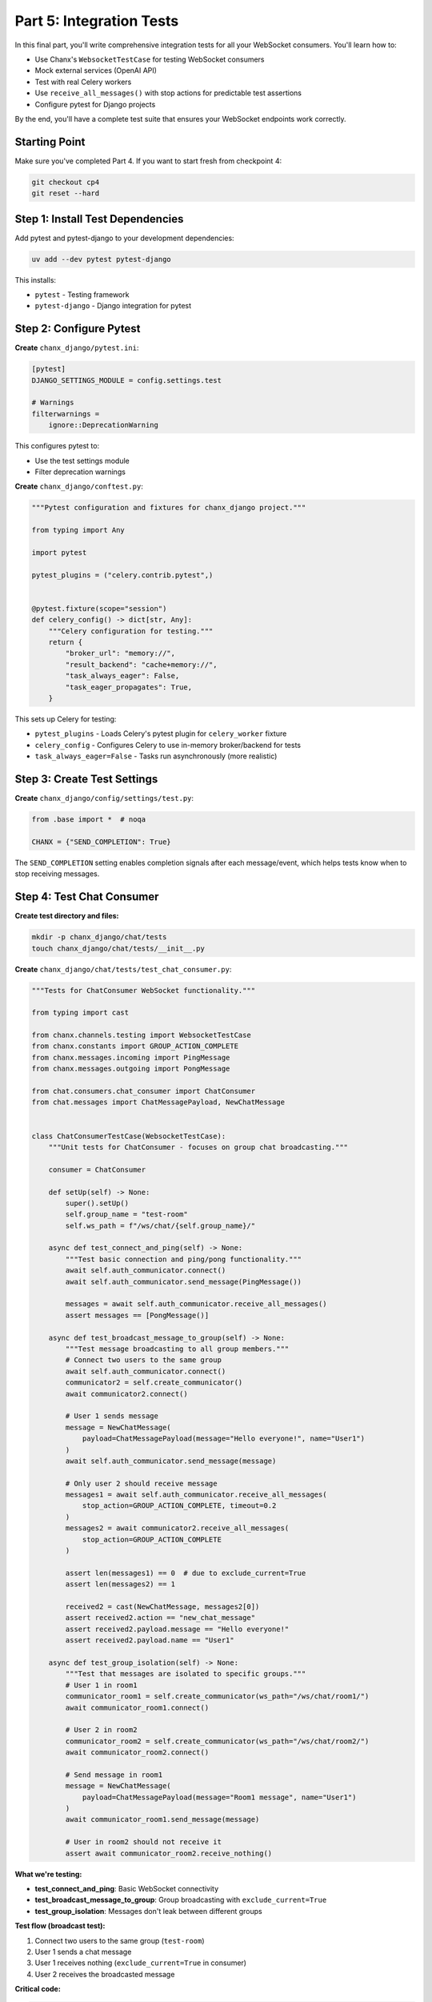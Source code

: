 Part 5: Integration Tests
=========================

In this final part, you'll write comprehensive integration tests for all your WebSocket consumers. You'll learn how to:

- Use Chanx's ``WebsocketTestCase`` for testing WebSocket consumers
- Mock external services (OpenAI API)
- Test with real Celery workers
- Use ``receive_all_messages()`` with stop actions for predictable test assertions
- Configure pytest for Django projects

By the end, you'll have a complete test suite that ensures your WebSocket endpoints work correctly.

Starting Point
--------------

Make sure you've completed Part 4. If you want to start fresh from checkpoint 4:

.. code-block:: bash

   git checkout cp4
   git reset --hard

Step 1: Install Test Dependencies
----------------------------------

Add pytest and pytest-django to your development dependencies:

.. code-block:: bash

   uv add --dev pytest pytest-django

This installs:

- ``pytest`` - Testing framework
- ``pytest-django`` - Django integration for pytest

Step 2: Configure Pytest
-------------------------

**Create** ``chanx_django/pytest.ini``:

.. code-block:: ini

   [pytest]
   DJANGO_SETTINGS_MODULE = config.settings.test

   # Warnings
   filterwarnings =
       ignore::DeprecationWarning

This configures pytest to:

- Use the test settings module
- Filter deprecation warnings

**Create** ``chanx_django/conftest.py``:

.. code-block:: python

   """Pytest configuration and fixtures for chanx_django project."""

   from typing import Any

   import pytest

   pytest_plugins = ("celery.contrib.pytest",)


   @pytest.fixture(scope="session")
   def celery_config() -> dict[str, Any]:
       """Celery configuration for testing."""
       return {
           "broker_url": "memory://",
           "result_backend": "cache+memory://",
           "task_always_eager": False,
           "task_eager_propagates": True,
       }

This sets up Celery for testing:

- ``pytest_plugins`` - Loads Celery's pytest plugin for ``celery_worker`` fixture
- ``celery_config`` - Configures Celery to use in-memory broker/backend for tests
- ``task_always_eager=False`` - Tasks run asynchronously (more realistic)

Step 3: Create Test Settings
-----------------------------

**Create** ``chanx_django/config/settings/test.py``:

.. code-block:: python

   from .base import *  # noqa

   CHANX = {"SEND_COMPLETION": True}

The ``SEND_COMPLETION`` setting enables completion signals after each message/event, which helps tests know when to stop receiving messages.

Step 4: Test Chat Consumer
---------------------------

**Create test directory and files:**

.. code-block:: bash

   mkdir -p chanx_django/chat/tests
   touch chanx_django/chat/tests/__init__.py

**Create** ``chanx_django/chat/tests/test_chat_consumer.py``:

.. code-block:: python

   """Tests for ChatConsumer WebSocket functionality."""

   from typing import cast

   from chanx.channels.testing import WebsocketTestCase
   from chanx.constants import GROUP_ACTION_COMPLETE
   from chanx.messages.incoming import PingMessage
   from chanx.messages.outgoing import PongMessage

   from chat.consumers.chat_consumer import ChatConsumer
   from chat.messages import ChatMessagePayload, NewChatMessage


   class ChatConsumerTestCase(WebsocketTestCase):
       """Unit tests for ChatConsumer - focuses on group chat broadcasting."""

       consumer = ChatConsumer

       def setUp(self) -> None:
           super().setUp()
           self.group_name = "test-room"
           self.ws_path = f"/ws/chat/{self.group_name}/"

       async def test_connect_and_ping(self) -> None:
           """Test basic connection and ping/pong functionality."""
           await self.auth_communicator.connect()
           await self.auth_communicator.send_message(PingMessage())

           messages = await self.auth_communicator.receive_all_messages()
           assert messages == [PongMessage()]

       async def test_broadcast_message_to_group(self) -> None:
           """Test message broadcasting to all group members."""
           # Connect two users to the same group
           await self.auth_communicator.connect()
           communicator2 = self.create_communicator()
           await communicator2.connect()

           # User 1 sends message
           message = NewChatMessage(
               payload=ChatMessagePayload(message="Hello everyone!", name="User1")
           )
           await self.auth_communicator.send_message(message)

           # Only user 2 should receive message
           messages1 = await self.auth_communicator.receive_all_messages(
               stop_action=GROUP_ACTION_COMPLETE, timeout=0.2
           )
           messages2 = await communicator2.receive_all_messages(
               stop_action=GROUP_ACTION_COMPLETE
           )

           assert len(messages1) == 0  # due to exclude_current=True
           assert len(messages2) == 1

           received2 = cast(NewChatMessage, messages2[0])
           assert received2.action == "new_chat_message"
           assert received2.payload.message == "Hello everyone!"
           assert received2.payload.name == "User1"

       async def test_group_isolation(self) -> None:
           """Test that messages are isolated to specific groups."""
           # User 1 in room1
           communicator_room1 = self.create_communicator(ws_path="/ws/chat/room1/")
           await communicator_room1.connect()

           # User 2 in room2
           communicator_room2 = self.create_communicator(ws_path="/ws/chat/room2/")
           await communicator_room2.connect()

           # Send message in room1
           message = NewChatMessage(
               payload=ChatMessagePayload(message="Room1 message", name="User1")
           )
           await communicator_room1.send_message(message)

           # User in room2 should not receive it
           assert await communicator_room2.receive_nothing()

**What we're testing:**

- **test_connect_and_ping**: Basic WebSocket connectivity
- **test_broadcast_message_to_group**: Group broadcasting with ``exclude_current=True``
- **test_group_isolation**: Messages don't leak between different groups

**Test flow (broadcast test):**

1. Connect two users to the same group (``test-room``)
2. User 1 sends a chat message
3. User 1 receives nothing (``exclude_current=True`` in consumer)
4. User 2 receives the broadcasted message

**Critical code:**

.. code-block:: python

   # Create second communicator for multi-user test
   communicator2 = self.create_communicator()

   # Use GROUP_ACTION_COMPLETE for broadcast tests
   messages = await communicator2.receive_all_messages(
       stop_action=GROUP_ACTION_COMPLETE  # Waits for group message
   )

   # Assert no messages received
   assert await communicator_room2.receive_nothing()

Step 5: Test Assistants Consumer
---------------------------------

**Create** ``assistants/tests/__init__.py`` (empty file):

.. code-block:: bash

   mkdir -p chanx_django/assistants/tests
   touch chanx_django/assistants/tests/__init__.py

**Create** ``chanx_django/assistants/tests/test_assistant_consumer.py``:

.. code-block:: python

   """Tests for ConversationAssistantConsumer WebSocket functionality."""

   from typing import cast
   from unittest.mock import Mock, patch

   from chanx.channels.testing import WebsocketTestCase
   from chanx.messages.incoming import PingMessage
   from chanx.messages.outgoing import PongMessage

   from assistants.conversation_consumer import ConversationAssistantConsumer
   from assistants.messages import (
       AssistantMessage,
       CompleteStreamingMessage,
       StreamingMessage,
       StreamingStartMessage,
   )


   class TestConversationAssistantConsumer(WebsocketTestCase):
       """Unit tests for ConversationAssistantConsumer - focuses on AI streaming functionality."""

       consumer = ConversationAssistantConsumer

       def setUp(self) -> None:
           super().setUp()
           self.ws_path = "/ws/assistants/"

       async def test_connect_and_ping(self) -> None:
           """Test basic connection and ping/pong functionality."""
           await self.auth_communicator.connect()
           await self.auth_communicator.send_message(PingMessage())

           messages = await self.auth_communicator.receive_all_messages()
           assert messages == [PongMessage()]

       @patch("assistants.conversation_consumer.OpenAIService")
       async def test_assistant_message_streaming_flow(
           self, mock_openai_service: Mock
       ) -> None:
           """Test complete AI streaming flow: start → chunks → complete."""
           # Mock AI service to return streaming tokens
           mock_service = Mock()
           mock_service.generate_stream.return_value = iter(["Hello", " ", "world"])
           mock_openai_service.return_value = mock_service

           await self.auth_communicator.connect()

           # Send user message
           await self.auth_communicator.send_message(
               AssistantMessage(payload="Test message")
           )

           # Receive all streaming messages
           messages = await self.auth_communicator.receive_all_messages()

           # Verify message sequence: start → streaming chunks → complete
           assert len(messages) >= 3
           assert cast(StreamingStartMessage, messages[0]).action == "streaming_start"
           assert (
               cast(CompleteStreamingMessage, messages[-1]).action == "complete_streaming"
           )

           # Verify streaming chunks
           streaming_chunks = messages[1:-1]
           for chunk in streaming_chunks:
               assert cast(StreamingMessage, chunk).action == "streaming"

           # Verify service was called with user message
           mock_service.generate_stream.assert_called_once()
           call_args = mock_service.generate_stream.call_args
           assert call_args[0][0] == "Test message"
           assert call_args[0][1] == []  # Empty history on first message

       @patch("assistants.conversation_consumer.OpenAIService")
       async def test_conversation_history_maintained(
           self, mock_openai_service: Mock
       ) -> None:
           """Test that conversation history is maintained across messages."""
           mock_service = Mock()
           mock_service.generate_stream.side_effect = [
               iter(["First", " response"]),
               iter(["Second", " response"]),
           ]
           mock_openai_service.return_value = mock_service

           await self.auth_communicator.connect()

           # First message
           await self.auth_communicator.send_message(
               AssistantMessage(payload="First question")
           )
           await self.auth_communicator.receive_all_messages()

           # Second message
           await self.auth_communicator.send_message(
               AssistantMessage(payload="Second question")
           )
           await self.auth_communicator.receive_all_messages()

           # Verify history was maintained
           assert mock_service.generate_stream.call_count == 2
           second_call_history = mock_service.generate_stream.call_args_list[1][0][1]

           assert len(second_call_history) == 2
           assert second_call_history[0] == {"role": "user", "content": "First question"}
           assert second_call_history[1] == {
               "role": "assistant",
               "content": "First response",
           }

**What we're testing:**

- **test_connect_and_ping**: Basic WebSocket connectivity
- **test_assistant_message_streaming_flow**: Streaming sequence (start → chunks → complete) and mock verification
- **test_conversation_history_maintained**: Stateful consumer maintains conversation context across messages

**Test flow (streaming test):**

1. Mock OpenAI service to return 3 tokens: ``["Hello", " ", "world"]``
2. Send user message "Test message"
3. Receive streaming start signal
4. Receive 3 streaming chunks (one per token)
5. Receive streaming complete signal
6. Verify mock was called with correct message and empty history

**Critical code:**

.. code-block:: python

   # Mock OpenAI to return streaming tokens
   @patch("assistants.conversation_consumer.OpenAIService")
   mock_service.generate_stream.return_value = iter(["Hello", " ", "world"])

   # Verify message sequence
   assert messages[0].action == "streaming_start"
   assert messages[-1].action == "complete_streaming"

   # Inspect mock call arguments
   call_args = mock_service.generate_stream.call_args
   assert call_args[0][1] == []  # Empty history on first message

Step 6: Test System Consumer
-----------------------------

**Create** ``system/tests/__init__.py`` (empty file):

.. code-block:: bash

   mkdir -p chanx_django/system/tests
   touch chanx_django/system/tests/__init__.py

**Create** ``chanx_django/system/tests/test_system_consumer.py``:

.. code-block:: python

   """Tests for SystemConsumer WebSocket functionality."""

   from typing import cast

   import pytest
   from celery.apps.worker import Worker
   from chanx.channels.testing import WebsocketTestCase
   from chanx.constants import EVENT_ACTION_COMPLETE
   from chanx.messages.incoming import PingMessage
   from chanx.messages.outgoing import PongMessage

   from system.consumers.system_consumer import SystemConsumer
   from system.messages import (
       JobQueued,
       JobResult,
       SystemMessage,
       TaskPayload,
   )


   class TestSystemConsumer(WebsocketTestCase):
       """Unit tests for SystemConsumer - tests task queueing and event handling."""

       consumer = SystemConsumer

       @pytest.fixture(autouse=True)
       def _inject_fixtures(
           self,
           celery_worker: Worker,
       ) -> None:
           self.celery_worker: Worker = celery_worker

       def setUp(self) -> None:
           super().setUp()
           self.ws_path = "/ws/system/"

       async def test_connect_and_ping(self) -> None:
           """Test basic connection and ping/pong functionality."""
           await self.auth_communicator.connect()
           await self.auth_communicator.send_message(PingMessage())

           messages = await self.auth_communicator.receive_all_messages()
           assert messages == [PongMessage()]

       async def test_queue_task_returns_acknowledgment(self) -> None:
           """Test that queueing a task returns acknowledgment."""
           await self.auth_communicator.connect()

           # Queue task
           message = SystemMessage(
               payload=TaskPayload(task_type="translate", content="hello")
           )
           await self.auth_communicator.send_message(message)

           # Receive acknowledgment
           messages = await self.auth_communicator.receive_all_messages(timeout=1)

           assert len(messages) == 1
           job_queued = cast(JobQueued, messages[0])
           assert job_queued.action == "job_queued"
           assert "Job queued" in job_queued.payload
           assert "translate" in job_queued.payload

       async def test_translate_task_end_to_end(self) -> None:
           """Test full translate task execution with real Celery worker."""
           await self.auth_communicator.connect()

           # Queue translate task
           message = SystemMessage(
               payload=TaskPayload(task_type="translate", content="hello")
           )
           await self.auth_communicator.send_message(message)

           # Receive acknowledgment
           messages = await self.auth_communicator.receive_all_messages()
           assert len(messages) == 1
           assert messages[0].action == "job_queued"

           # Wait for task to complete (2s + buffer)
           result_messages = await self.auth_communicator.receive_all_messages(
               stop_action=EVENT_ACTION_COMPLETE, timeout=4
           )

           # Verify result
           assert len(result_messages) == 1
           job_result = cast(JobResult, result_messages[0])
           assert job_result.action == "job_result"
           assert "Translated" in job_result.payload
           assert "hola" in job_result.payload

**What we're testing:**

- **test_connect_and_ping**: Basic WebSocket connectivity
- **test_queue_task_returns_acknowledgment**: Task queueing returns immediate acknowledgment
- **test_translate_task_end_to_end**: Full flow with real Celery worker processing task and returning result via channel layer

**Test flow (end-to-end test):**

1. Connect to WebSocket
2. Send ``SystemMessage`` with task type "translate" and content "hello"
3. Receive immediate ``JobQueued`` acknowledgment
4. Celery worker processes task (2 seconds)
5. Worker sends ``JobResult`` via ``send_event_sync()`` to channel layer
6. ``@event_handler`` receives event and forwards to WebSocket
7. Client receives ``JobResult`` with translation

**Critical code:**

.. code-block:: python

   # Inject real Celery worker fixture
   @pytest.fixture(autouse=True)
   def _inject_fixtures(self, celery_worker: Worker) -> None:
       self.celery_worker: Worker = celery_worker

   # First receive: immediate acknowledgment
   messages = await self.auth_communicator.receive_all_messages()
   assert messages[0].action == "job_queued"

   # Second receive: wait for event from Celery worker
   result_messages = await self.auth_communicator.receive_all_messages(
       stop_action=EVENT_ACTION_COMPLETE,  # Wait for event completion
       timeout=4  # Task takes 2s + buffer
   )

Step 7: Run Tests
-----------------

**Run all tests:**

.. code-block:: bash

   pytest chanx_django

**Run specific test file:**

.. code-block:: bash

   pytest chanx_django/chat/tests/test_chat_consumer.py

**Run with verbose output:**

.. code-block:: bash

   pytest chanx_django -v

**Run specific test:**

.. code-block:: bash

   pytest chanx_django/system/tests/test_system_consumer.py::TestSystemConsumer::test_translate_task_end_to_end

You should see output like:

.. code-block:: text

   configfile: pytest.ini
   plugins: anyio-4.11.0, django-4.11.1, langsmith-0.4.34
   collected 9 items

   chanx_django/assistants/tests/test_assistant_consumer.py ...     [ 33%]
   chanx_django/chat/tests/test_chat_consumer.py ...                [ 66%]
   chanx_django/system/tests/test_system_consumer.py ...            [100%]

   ========================= 9 passed in 20.47s =========================

Testing Summary
---------------

**Three consumer types, three test strategies:**

1. **Chat**: Multi-user group broadcasting tests

   - Use ``GROUP_ACTION_COMPLETE`` for broadcasts
   - Create multiple communicators with ``self.create_communicator()``
   - Test group isolation with different ``ws_path``

2. **Assistants**: Mocking external services (OpenAI)

   - Mock with ``@patch("module.Service")``
   - Simulate streaming with ``iter(["token1", "token2"])``
   - Verify message sequence and mock call arguments

3. **System**: Real Celery integration tests

   - Inject ``celery_worker`` fixture for real task execution
   - Use ``EVENT_ACTION_COMPLETE`` for channel layer events
   - Test WebSocket → Celery → WebSocket flow

**Stop actions control when to stop receiving:**

- ``MESSAGE_ACTION_COMPLETE`` - After direct responses (default)
- ``GROUP_ACTION_COMPLETE`` - After group broadcasts
- ``EVENT_ACTION_COMPLETE`` - After channel layer events

What You've Learned
-------------------

Congratulations! You've completed the Chanx Django tutorial. You've built a full-featured real-time application with:

**Part 1: Setup Chanx**

- ✅ Installed and configured Chanx
- ✅ Set up WebSocket routing
- ✅ Enabled AsyncAPI documentation

**Part 2: Chat WebSocket**

- ✅ Created type-safe message models
- ✅ Built WebSocket consumer with ``@ws_handler``
- ✅ Implemented group broadcasting
- ✅ Dynamic URL routing

**Part 3: Assistants WebSocket**

- ✅ Server-initiated streaming messages
- ✅ Stateful consumers with conversation history
- ✅ External API integration (OpenAI)
- ✅ Union types for multiple outputs
- ✅ Enhanced AsyncAPI metadata

**Part 4: System WebSocket**

- ✅ Channel layer events with ``@event_handler``
- ✅ Celery background task integration
- ✅ Server-to-server communication
- ✅ Management commands
- ✅ Generic type parameters for type safety

**Part 5: Integration Tests**

- ✅ Comprehensive integration tests
- ✅ WebSocket testing with ``WebsocketTestCase``
- ✅ Mocking external services
- ✅ Real Celery worker integration
- ✅ Stop actions for predictable assertions

The complete code is available at the ``cp5`` branch:

.. code-block:: bash

   git checkout cp5

Next Steps
----------

Now that you've mastered Chanx fundamentals, explore:

- **User Guide**: Deep dive into advanced features and patterns
- **API Reference**: Complete API documentation
- **Examples**: More real-world examples and use cases
- **AsyncAPI**: Learn to customize your API documentation

Happy building with Chanx! 🚀
